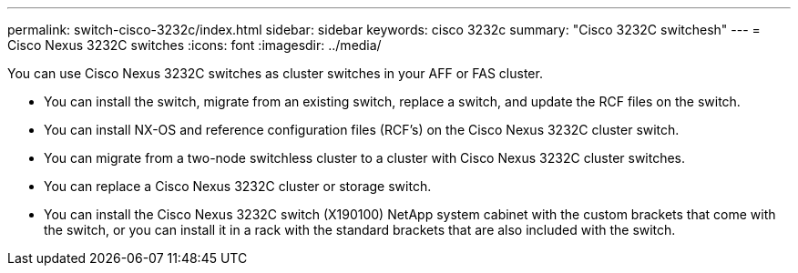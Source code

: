 ---
permalink: switch-cisco-3232c/index.html
sidebar: sidebar
keywords: cisco 3232c
summary: "Cisco 3232C switchesh"
---
= Cisco Nexus 3232C switches
:icons: font
:imagesdir: ../media/

[.lead]
You can use Cisco Nexus 3232C switches as cluster switches in your AFF or FAS cluster.

* You can install the switch, migrate from an existing switch, replace a switch, and update the RCF files on the switch.
* You can install NX-OS and reference configuration files (RCF's) on the Cisco Nexus 3232C cluster switch.
* You can migrate from a two-node switchless cluster to a cluster with Cisco Nexus 3232C cluster switches.
* You can replace a Cisco Nexus 3232C cluster or storage switch.
* You can install the Cisco Nexus 3232C switch (X190100) NetApp system cabinet with the
custom brackets that come with the switch, or you can install it in a rack with the standard
brackets that are also included with the switch.
